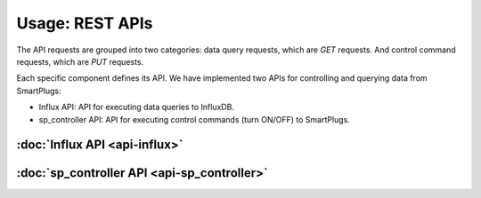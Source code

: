 =================
Usage: REST APIs
=================

The API requests are grouped into two categories: data query requests,
which are *GET* requests. And control command requests, which are
*PUT* requests.

Each specific component defines its API. We have implemented two APIs
for controlling and querying data from SmartPlugs:

* Influx API: API for executing data queries to InfluxDB.
* sp_controller API: API for executing control
  commands (turn ON/OFF) to SmartPlugs.


:doc:`Influx API <api-influx>`
-------------------------------

:doc:`sp_controller API <api-sp_controller>`
---------------------------------------------
